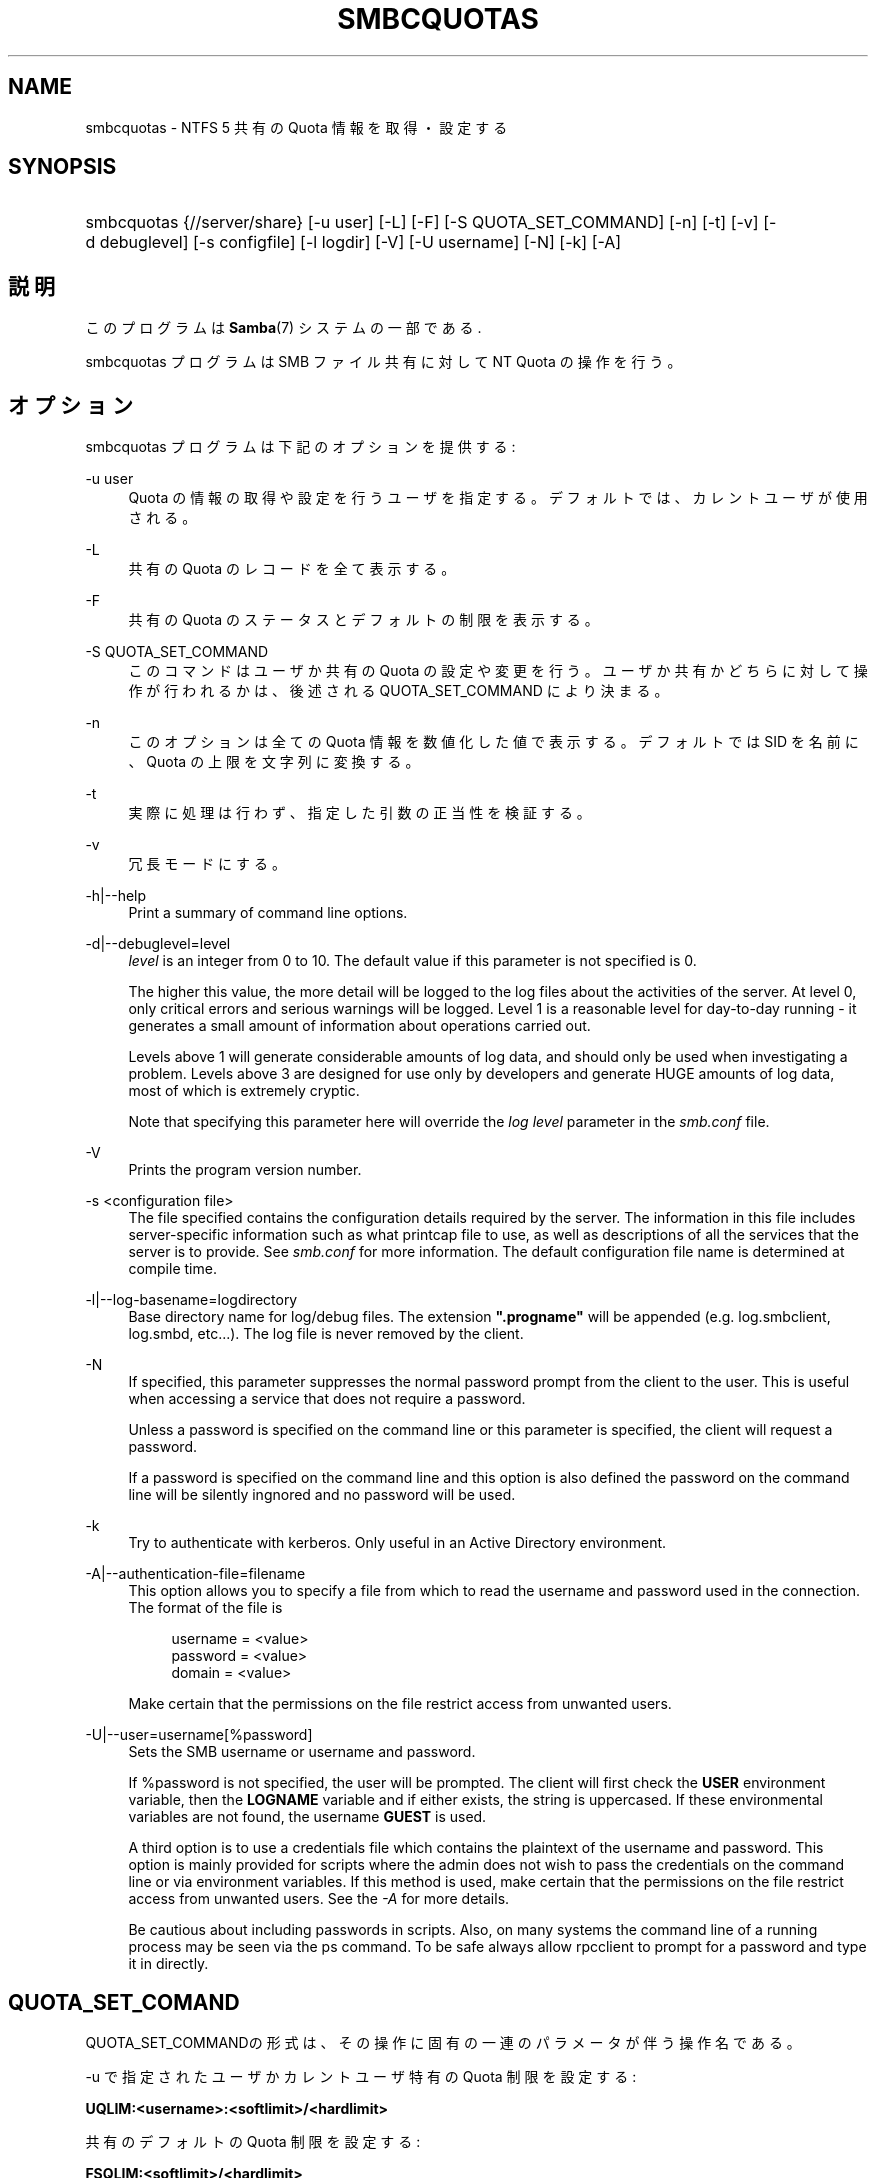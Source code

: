 .\"     Title: smbcquotas
.\"    Author: 
.\" Generator: DocBook XSL Stylesheets v1.73.2 <http://docbook.sf.net/>
.\"      Date: 04/17/2009
.\"    Manual: ユーザコマンド
.\"    Source: Samba 3.2
.\"
.TH "SMBCQUOTAS" "1" "04/17/2009" "Samba 3\.2" "ユーザコマンド"
.\" disable hyphenation
.nh
.\" disable justification (adjust text to left margin only)
.ad l
.SH "NAME"
smbcquotas - NTFS 5 共有の Quota 情報を取得・設定する
.SH "SYNOPSIS"
.HP 1
smbcquotas {//server/share} [\-u\ user] [\-L] [\-F] [\-S\ QUOTA_SET_COMMAND] [\-n] [\-t] [\-v] [\-d\ debuglevel] [\-s\ configfile] [\-l\ logdir] [\-V] [\-U\ username] [\-N] [\-k] [\-A]
.SH "説明"
.PP
このプログラムは
\fBSamba\fR(7)
システムの一部である\.
.PP
smbcquotas
プログラムは SMB ファイル共有に対して NT Quota の操作を行う。
.SH "オプション"
.PP
smbcquotas
プログラムは下記のオプションを提供する :
.PP
\-u user
.RS 4
Quota の情報の取得や設定を行うユーザを指定する。 デフォルトでは、カレントユーザが使用される。
.RE
.PP
\-L
.RS 4
共有の Quota のレコードを全て表示する。
.RE
.PP
\-F
.RS 4
共有の Quota のステータスとデフォルトの制限を表示する。
.RE
.PP
\-S QUOTA_SET_COMMAND
.RS 4
このコマンドはユーザか共有の Quota の設定や変更を行う。 ユーザか共有かどちらに対して操作が行われるかは、後述される QUOTA_SET_COMMAND により決まる。
.RE
.PP
\-n
.RS 4
このオプションは全ての Quota 情報を数値化した値で 表示する。デフォルトでは SID を名前に、Quota の上限を文字列に変換する。
.RE
.PP
\-t
.RS 4
実際に処理は行わず、指定した引数の正当性を検証する。
.RE
.PP
\-v
.RS 4
冗長モードにする。
.RE
.PP
\-h|\-\-help
.RS 4
Print a summary of command line options\.
.RE
.PP
\-d|\-\-debuglevel=level
.RS 4
\fIlevel\fR
is an integer from 0 to 10\. The default value if this parameter is not specified is 0\.
.sp
The higher this value, the more detail will be logged to the log files about the activities of the server\. At level 0, only critical errors and serious warnings will be logged\. Level 1 is a reasonable level for day\-to\-day running \- it generates a small amount of information about operations carried out\.
.sp
Levels above 1 will generate considerable amounts of log data, and should only be used when investigating a problem\. Levels above 3 are designed for use only by developers and generate HUGE amounts of log data, most of which is extremely cryptic\.
.sp
Note that specifying this parameter here will override the
\fIlog level\fR
parameter in the
\fIsmb\.conf\fR
file\.
.RE
.PP
\-V
.RS 4
Prints the program version number\.
.RE
.PP
\-s <configuration file>
.RS 4
The file specified contains the configuration details required by the server\. The information in this file includes server\-specific information such as what printcap file to use, as well as descriptions of all the services that the server is to provide\. See
\fIsmb\.conf\fR
for more information\. The default configuration file name is determined at compile time\.
.RE
.PP
\-l|\-\-log\-basename=logdirectory
.RS 4
Base directory name for log/debug files\. The extension
\fB"\.progname"\fR
will be appended (e\.g\. log\.smbclient, log\.smbd, etc\.\.\.)\. The log file is never removed by the client\.
.RE
.PP
\-N
.RS 4
If specified, this parameter suppresses the normal password prompt from the client to the user\. This is useful when accessing a service that does not require a password\.
.sp
Unless a password is specified on the command line or this parameter is specified, the client will request a password\.
.sp
If a password is specified on the command line and this option is also defined the password on the command line will be silently ingnored and no password will be used\.
.RE
.PP
\-k
.RS 4
Try to authenticate with kerberos\. Only useful in an Active Directory environment\.
.RE
.PP
\-A|\-\-authentication\-file=filename
.RS 4
This option allows you to specify a file from which to read the username and password used in the connection\. The format of the file is
.sp
.sp
.RS 4
.nf
username = <value>
password = <value>
domain   = <value>
.fi
.RE
.sp
Make certain that the permissions on the file restrict access from unwanted users\.
.RE
.PP
\-U|\-\-user=username[%password]
.RS 4
Sets the SMB username or username and password\.
.sp
If %password is not specified, the user will be prompted\. The client will first check the
\fBUSER\fR
environment variable, then the
\fBLOGNAME\fR
variable and if either exists, the string is uppercased\. If these environmental variables are not found, the username
\fBGUEST\fR
is used\.
.sp
A third option is to use a credentials file which contains the plaintext of the username and password\. This option is mainly provided for scripts where the admin does not wish to pass the credentials on the command line or via environment variables\. If this method is used, make certain that the permissions on the file restrict access from unwanted users\. See the
\fI\-A\fR
for more details\.
.sp
Be cautious about including passwords in scripts\. Also, on many systems the command line of a running process may be seen via the
ps
command\. To be safe always allow
rpcclient
to prompt for a password and type it in directly\.
.RE
.SH "QUOTA_SET_COMAND"
.PP
QUOTA_SET_COMMANDの形式は、その操作に固有の一連のパラメータが伴う 操作名である。
.PP
\-u で指定されたユーザかカレントユーザ特有の Quota 制限を設定する :
.PP
\fB UQLIM:<username>:<softlimit>/<hardlimit> \fR
.PP
共有のデフォルトの Quota 制限を設定する :
.PP
\fB FSQLIM:<softlimit>/<hardlimit> \fR
.PP
共有の Quota 設定を変更する :
.PP
\fB FSQFLAGS:QUOTA_ENABLED/DENY_DISK/LOG_SOFTLIMIT/LOG_HARD_LIMIT \fR
.PP
すべての制限はバイト数によって指定される。
.SH "終了ステータス"
.PP
smbcquotas
コマンドは操作の成功か、それ以外かにより exit status をセットする。exit status は以下のうちのいずれかである :
.PP
操作が成功した場合、smbcquotas は exit status として 0 を返す。 もし
smbcquotas
が指定されたサーバに接続できなかった場合や、 Quota の情報を取得やセットしようとしてエラーが出た場合、exit status の 1 が返される。もしコマンドラインの引数の構文解析に対してエラーがあった場合、 exit status の 2 が返される。
.SH "バージョン"
.PP
この man page は version 3 の Samba システム用である。
.SH "著者"
.PP
オリジナルの Samba ソフトウェアと関連ユーティリティは、Andrew Tridgell によって作成された。現在 Samba は、Samba Team によって Linux カーネルの開発と同様に、オープンソースプロジェクトとして開発されている。
.PP
smbcquotas
は Stefan Metzmacher によって書かれた。
.SH "日本語訳"
.PP
このマニュアルページは Samba 3\.2\.4\-3\.2\.10 対応のものである。
.PP
このドキュメントの Samba 3\.2\.4\-3\.2\.10 対応の翻訳は
.sp
.RS 4
.ie n \{\
\h'-04'\(bu\h'+03'\c
.\}
.el \{\
.sp -1
.IP \(bu 2.3
.\}
山田 史朗 (shiro@miraclelinux\.com)
.RE
.sp
.RS 4
.ie n \{\
\h'-04'\(bu\h'+03'\c
.\}
.el \{\
.sp -1
.IP \(bu 2.3
.\}
太田俊哉 (ribbon@samba\.gr\.jp)
.sp
.RE
によって行なわれた。
